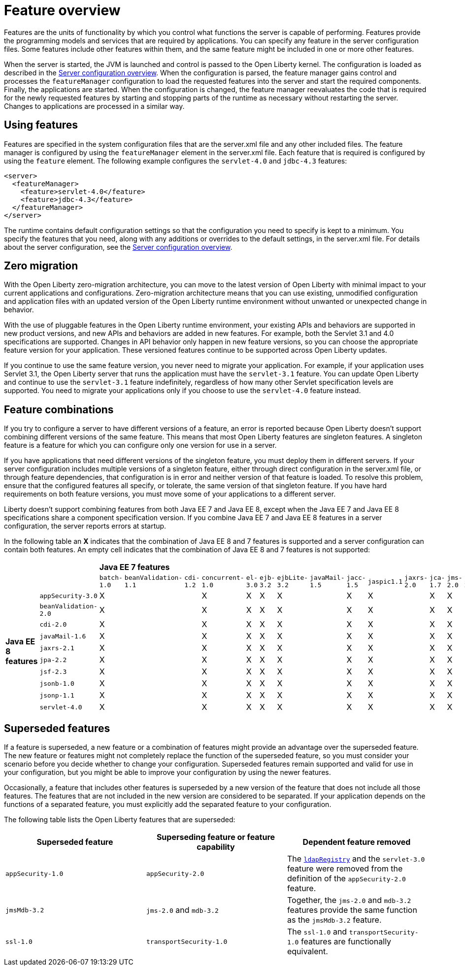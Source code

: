 = Feature overview
:projectName: Open Liberty
:page-layout: feature
:page-type: overview

Features are the units of functionality by which you control what functions the server is capable of performing. Features provide the programming models and services that are required by applications. You can specify any feature in the server configuration files. Some features include other features within them, and the same feature might be included in one or more other features.

When the server is started, the JVM is launched and control is passed to the Open Liberty kernel. The configuration is loaded as described in the link:/docs/ref/config/[Server configuration overview]. When the configuration is parsed, the feature manager gains control and processes the `featureManager` configuration to load the requested features into the server and start the required components. Finally, the applications are started. When the configuration is changed, the feature manager reevaluates the code that is required for the newly requested features by starting and stopping parts of the runtime as necessary without restarting the server. Changes to applications are processed in a similar way.

== Using features
Features are specified in the system configuration files that are the server.xml file and any other included files. The feature manager is configured by using the `featureManager` element in the server.xml file. Each feature that is required is configured by using the `feature` element. The following example configures the `servlet-4.0` and `jdbc-4.3` features:

----
<server>
  <featureManager>
    <feature>servlet-4.0</feature>
    <feature>jdbc-4.3</feature>
  </featureManager>
</server>
----

The runtime contains default configuration settings so that the configuration you need to specify is kept to a minimum. You specify the features that you need, along with any additions or overrides to the default settings, in the server.xml file. For details about the server configuration, see the link:/docs/ref/config/[Server configuration overview].

== Zero migration
With the Open Liberty zero-migration architecture, you can move to the latest version of Open Liberty with minimal impact to your current applications and configurations. Zero-migration architecture means that you can use existing, unmodified configuration and application files with an updated version of the Open Liberty runtime environment without unwanted or unexpected change in behavior.

With the use of pluggable features in the Open Liberty runtime environment, your existing APIs and behaviors are supported in new product versions, and new APIs and behaviors are added in new features. For example, both the Servlet 3.1 and 4.0 specifications are supported. Changes in API behavior only happen in new feature versions, so you can choose the appropriate feature version for your application. These versioned features continue to be supported across Open Liberty updates.

If you continue to use the same feature version, you never need to migrate your application. For example, if your application uses Servlet 3.1, the Open Liberty server that runs the application must have the `servlet-3.1` feature. You can update Open Liberty and continue to use the `servlet-3.1` feature indefinitely, regardless of how many other Servlet specification levels are supported. You need to migrate your applications only if you choose to use the `servlet-4.0` feature instead.

== Feature combinations
If you try to configure a server to have different versions of a feature, an error is reported because Open Liberty doesn't support combining different versions of the same feature. This means that most Open Liberty features are singleton features. A singleton feature is a feature for which you can configure only one version for use in a server.

If you have applications that need different versions of the singleton feature, you must deploy them in different servers. If your server configuration includes multiple versions of a singleton feature, either through direct configuration in the server.xml file, or through feature dependencies, that configuration is in error and neither version of that feature is loaded. To resolve this problem, ensure that the configured features all specify, or tolerate, the same version of that singleton feature. If you have hard requirements on both feature versions, you must move some of your applications to a different server.

Liberty doesn't support combining features from both Java EE 7 and Java EE 8, except when the Java EE 7 and Java EE 8 specifications share a component specification version. If you combine Java EE 7 and Java EE 8 features in a server configuration, the server reports errors at startup.

In the following table an *X* indicates that the combination of Java EE 8 and 7 features is supported and a server configuration can contain both features. An empty cell indicates that the combination of Java EE 8 and 7 features is not supported:

[cols=22*]
|===
|
|
20+^s|Java EE 7 features

|
|
|`batch-1.0`
|`beanValidation-1.1`
|`cdi-1.2`
|`concurrent-1.0`
|`el-3.0`
|`ejb-3.2`
|`ejbLite-3.2`
|`javaMail-1.5`
|`jacc-1.5`
|`jaspic1.1`
|`jaxrs-2.0`
|`jca-1.7`
|`jms-2.0`
|`jpa-2.1`
|`jsf-2.2`
|`jsonp-1.0`
|`jsp-2.3`
|`mdb-3.2`
|`servlet-3.1`
|`websocket-1.1`

.10+^.^s|Java EE 8 features

|`appSecurity-3.0`
^a|[.lead]
X
^|
^|
^a|[.lead]
X
^a|[.lead]
X
^a|[.lead]
X
^a|[.lead]
X
^|
^a|[.lead]
X
^a|[.lead]
X
^|
^a|[.lead]
X
^a|[.lead]
X
^|
^|
^|
^a|[.lead]
X
^a|[.lead]
X
^|
^a|[.lead]
X

|`beanValidation-2.0`
^a|[.lead]
X
^|
^|
^a|[.lead]
X
^a|[.lead]
X
^a|[.lead]
X
^a|[.lead]
X
^|
^a|[.lead]
X
^a|[.lead]
X
^|
^a|[.lead]
X
^a|[.lead]
X
^|
^|
^|
^a|[.lead]
X
^a|[.lead]
X
^|
^a|[.lead]
X

|`cdi-2.0`
^a|[.lead]
X
^|
^|
^a|[.lead]
X
^a|[.lead]
X
^a|[.lead]
X
^a|[.lead]
X
^|
^a|[.lead]
X
^a|[.lead]
X
^|
^a|[.lead]
X
^a|[.lead]
X
^|
^|
^|
^a|[.lead]
X
^a|[.lead]
X
^|
^a|[.lead]
X

|`javaMail-1.6`
^a|[.lead]
X
^|
^|
^a|[.lead]
X
^a|[.lead]
X
^a|[.lead]
X
^a|[.lead]
X
^|
^a|[.lead]
X
^a|[.lead]
X
^|
^a|[.lead]
X
^a|[.lead]
X
^|
^|
^|
^a|[.lead]
X
^a|[.lead]
X
^|
^a|[.lead]
X

|`jaxrs-2.1`
^a|[.lead]
X
^|
^|
^a|[.lead]
X
^a|[.lead]
X
^a|[.lead]
X
^a|[.lead]
X
^|
^a|[.lead]
X
^a|[.lead]
X
^|
^a|[.lead]
X
^a|[.lead]
X
^|
^|
^|
^a|[.lead]
X
^a|[.lead]
X
^|
^a|[.lead]
X

|`jpa-2.2`
^a|[.lead]
X
^|
^|
^a|[.lead]
X
^a|[.lead]
X
^a|[.lead]
X
^a|[.lead]
X
^|
^a|[.lead]
X
^a|[.lead]
X
^|
^a|[.lead]
X
^a|[.lead]
X
^|
^|
^|
^a|[.lead]
X
^a|[.lead]
X
^|
^a|[.lead]
X

|`jsf-2.3`
^a|[.lead]
X
^|
^|
^a|[.lead]
X
^a|[.lead]
X
^a|[.lead]
X
^a|[.lead]
X
^|
^a|[.lead]
X
^a|[.lead]
X
^|
^a|[.lead]
X
^a|[.lead]
X
^|
^|
^|
^a|[.lead]
X
^a|[.lead]
X
^|
^a|[.lead]
X

|`jsonb-1.0`
^a|[.lead]
X
^|
^|
^a|[.lead]
X
^a|[.lead]
X
^a|[.lead]
X
^a|[.lead]
X
^|
^a|[.lead]
X
^a|[.lead]
X
^|
^a|[.lead]
X
^a|[.lead]
X
^|
^|
^|
^a|[.lead]
X
^a|[.lead]
X
^|
^a|[.lead]
X

|`jsonp-1.1`
^a|[.lead]
X
^|
^|
^a|[.lead]
X
^a|[.lead]
X
^a|[.lead]
X
^a|[.lead]
X
^|
^a|[.lead]
X
^a|[.lead]
X
^|
^a|[.lead]
X
^a|[.lead]
X
^|
^|
^|
^a|[.lead]
X
^a|[.lead]
X
^|
^a|[.lead]
X

|`servlet-4.0`
^a|[.lead]
X
^|
^|
^a|[.lead]
X
^a|[.lead]
X
^a|[.lead]
X
^a|[.lead]
X
^|
^a|[.lead]
X
^a|[.lead]
X
^|
^a|[.lead]
X
^a|[.lead]
X
^|
^|
^|
^a|[.lead]
X
^a|[.lead]
X
^|
^a|[.lead]
X

|===

== Superseded features
If a feature is superseded, a new feature or a combination of features might provide an advantage over the superseded feature. The new feature or features might not completely replace the function of the superseded feature, so you must consider your scenario before you decide whether to change your configuration. Superseded features remain supported and valid for use in your configuration, but you might be able to improve your configuration by using the newer features.

Occasionally, a feature that includes other features is superseded by a new version of the feature that does not include all those features. The features that are not included in the new version are considered to be separated. If your application depends on the functions of a separated feature, you must explicitly add the separated feature to your configuration.

The following table lists the Open Liberty features that are superseded:

[%header,cols=3*]
|===

|Superseded feature
|Superseding feature or feature capability
|Dependent feature removed

|`appSecurity-1.0`
|`appSecurity-2.0`
|The link:/docs/ref/config/#ldapRegistry[`ldapRegistry`] and the `servlet-3.0` feature were removed from the definition of the `appSecurity-2.0` feature.

|`jmsMdb-3.2`
|`jms-2.0` and `mdb-3.2`
|Together, the `jms-2.0` and `mdb-3.2` features provide the same function as the `jmsMdb-3.2` feature.

|`ssl-1.0`
|`transportSecurity-1.0`
|The `ssl-1.0` and `transportSecurity-1.0` features are functionally equivalent.

|===
